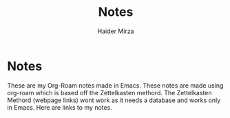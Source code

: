 #+TITLE: Notes
#+AUTHOR: Haider Mirza

* Notes
These are my Org-Roam notes made in Emacs.
These notes are made using org-roam which is based off the Zettelkasten methord.
The Zettelkasten Methord (webpage links) wont work as it needs a database and works only in Emacs. 
Here are links to my notes.

